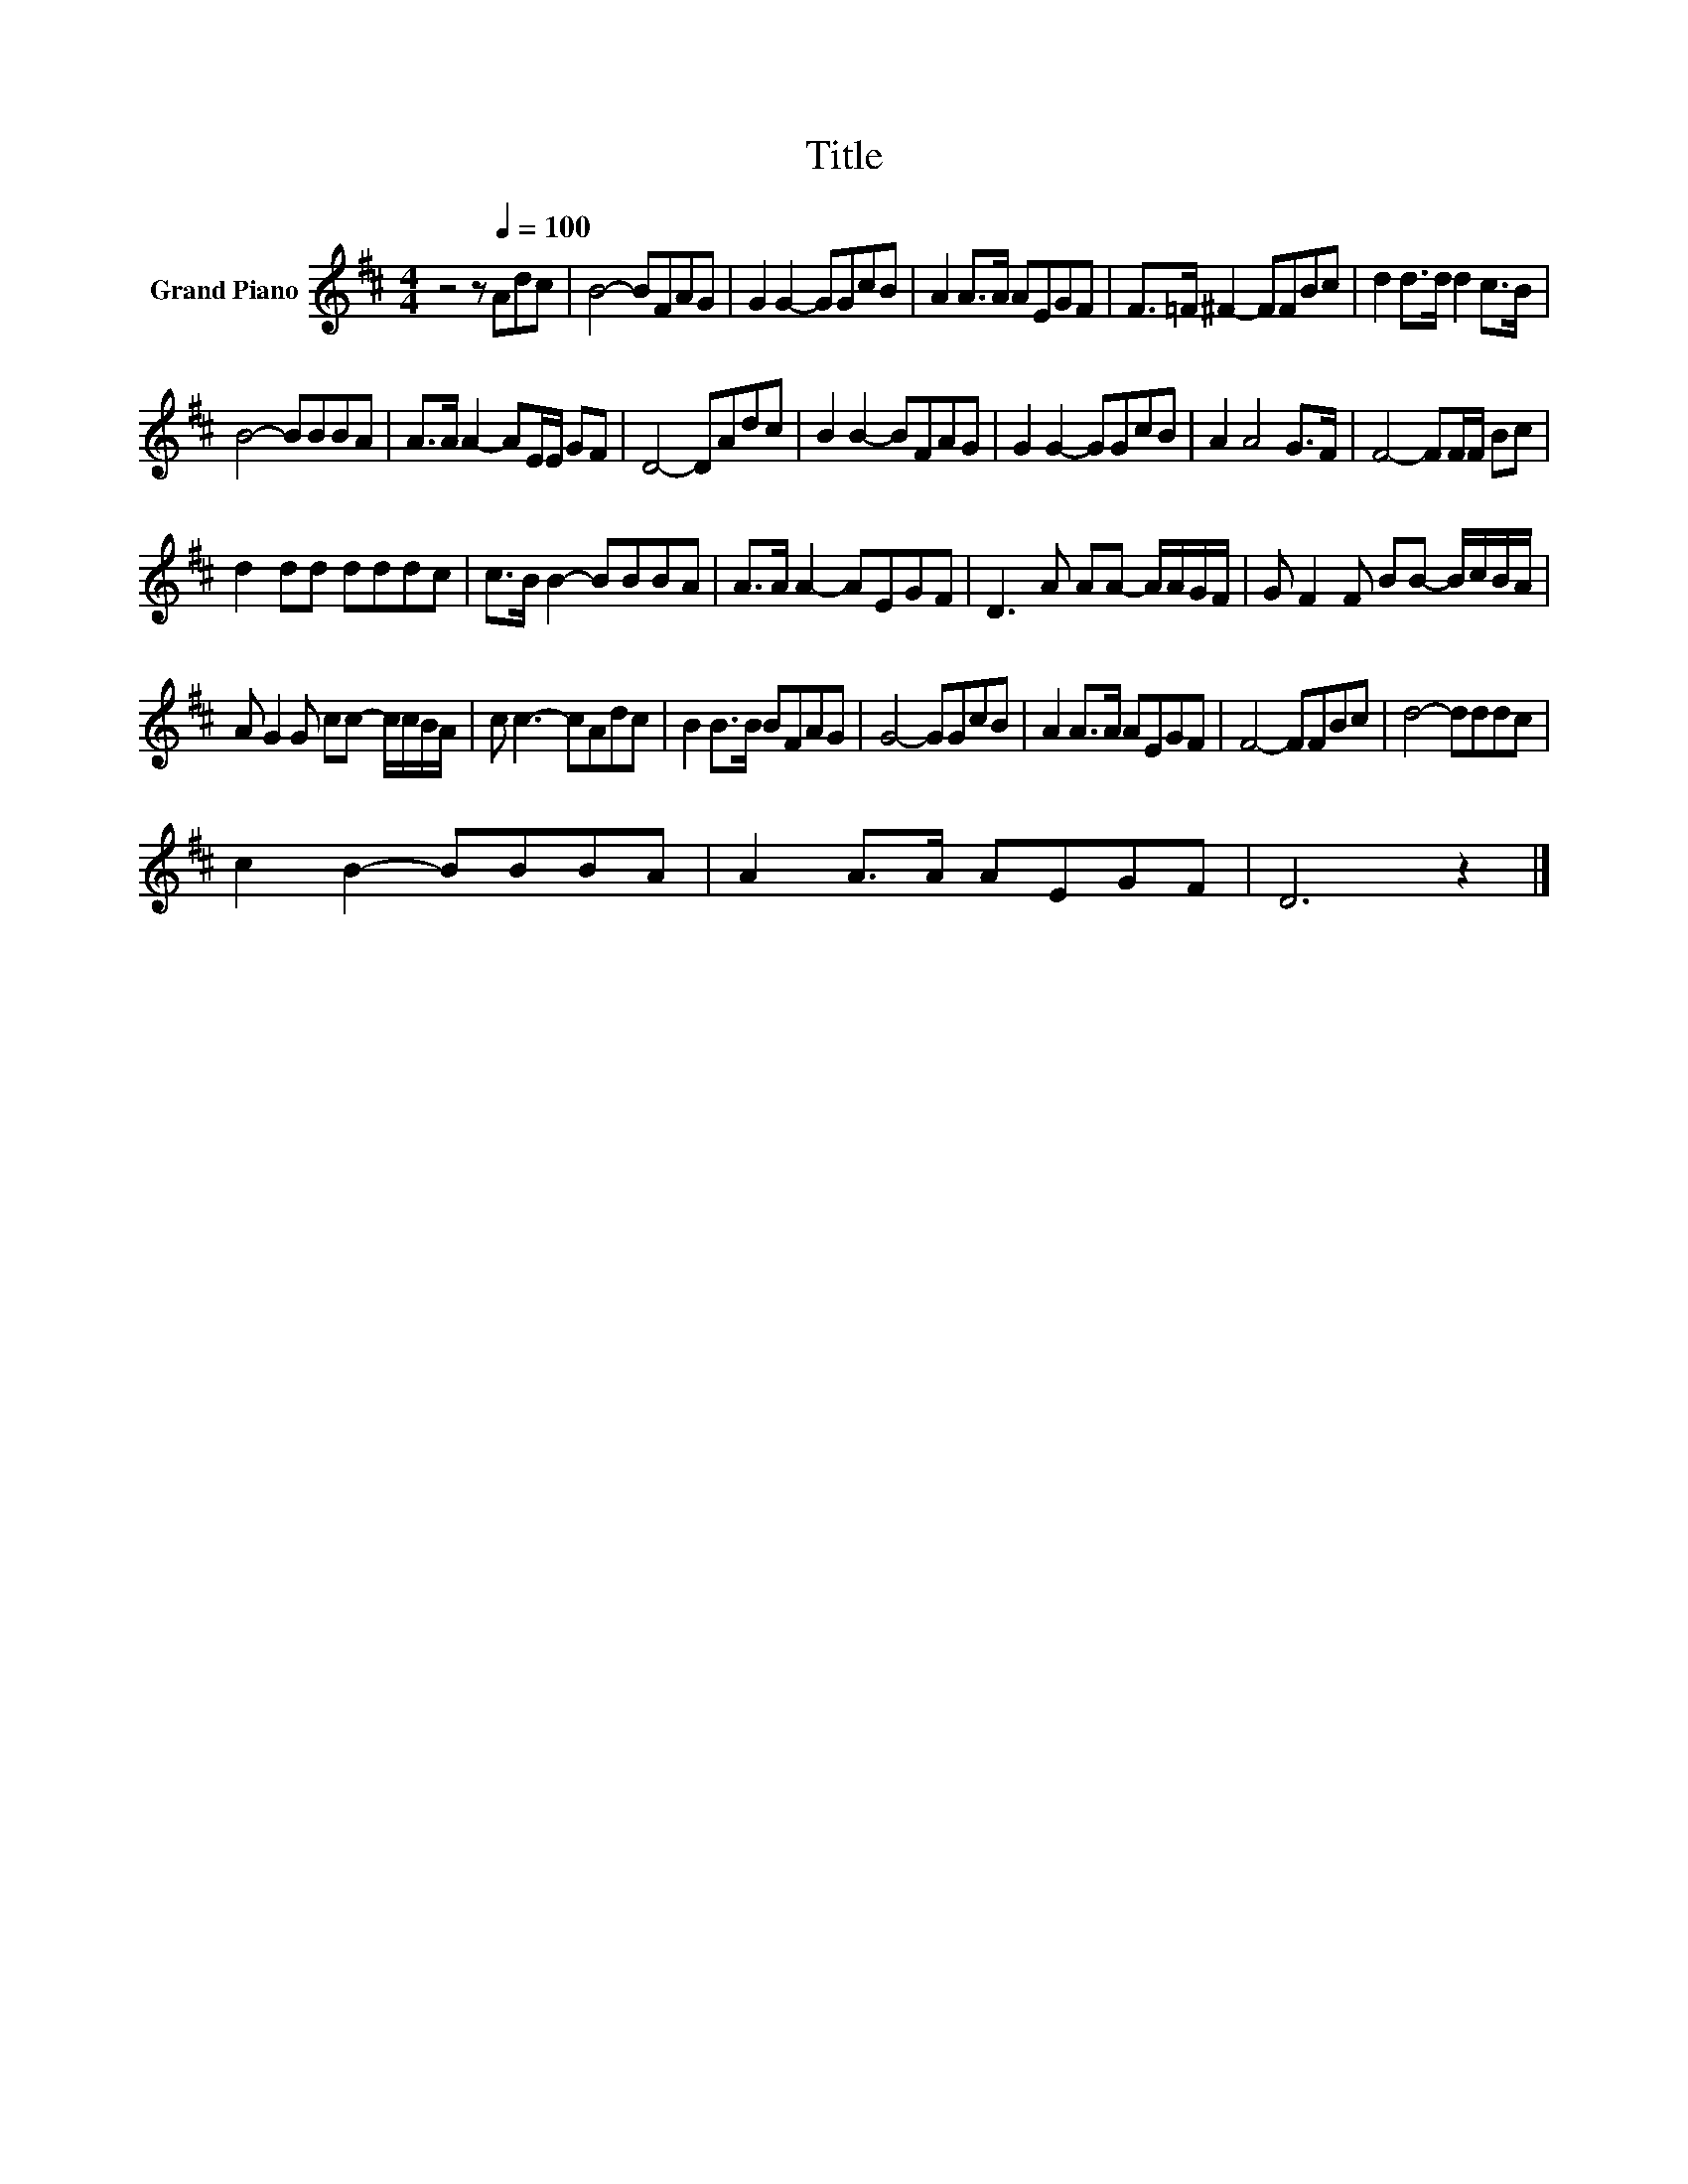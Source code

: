 X:1
T:Title
L:1/8
M:4/4
K:D
V:1 treble nm="Grand Piano"
V:1
 z4 z[Q:1/4=100] Adc | B4- BFAG | G2 G2- GGcB | A2 A>A AEGF | F>=F ^F2- FFBc | d2 d>d d2 c>B | %6
 B4- BBBA | A>A A2- AE/E/ GF | D4- DAdc | B2 B2- BFAG | G2 G2- GGcB | A2 A4 G>F | F4- FF/F/ Bc | %13
 d2 dd dddc | c>B B2- BBBA | A>A A2- AEGF | D3 A AA- A/A/G/F/ | G F2 F BB- B/c/B/A/ | %18
 A G2 G cc- c/c/B/A/ | c c3- cAdc | B2 B>B BFAG | G4- GGcB | A2 A>A AEGF | F4- FFBc | d4- dddc | %25
 c2 B2- BBBA | A2 A>A AEGF | D6 z2 |] %28


